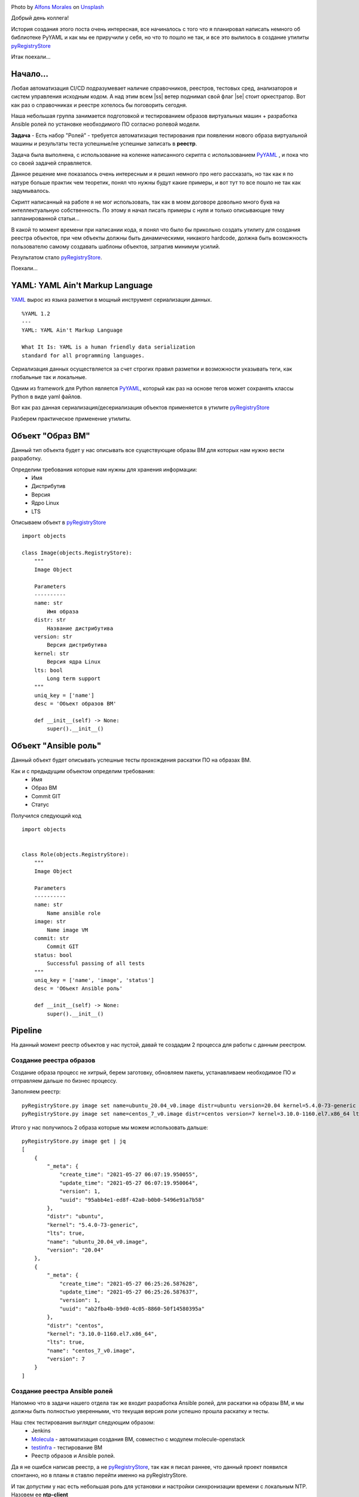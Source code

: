 .. title: pyRegistryStore - Или как создать реестр объектов
.. slug: pyregistrystore-or-how-to-create-a-register-of-objects
.. date: 2021-07-15 07:39:24 UTC+03:00
.. tags: linux, devops, python
.. category: utils
.. link:
.. description:
.. type: text
.. author: Sergey <DerNitro> Utkin
.. previewimage: /images/posts/pyregistrystore/alfons-morales-YLSwjSy7stw-unsplash.jpg


.. |ss| raw:: html

    <strike>

.. |se| raw:: html

    </strike>


.. _Alfons Morales: https://unsplash.com/@alfonsmc10?utm_source=unsplash&utm_medium=referral&utm_content=creditCopyText
.. _Unsplash: https://unsplash.com/s/photos/bookshelf?utm_source=unsplash&utm_medium=referral&utm_content=creditCopyText
.. _pyRegistryStore: https://github.com/DerNitro/pyRegistryStore
.. _PyYAML: https://pypi.org/project/PyYAML/
.. _Molecula: https://molecule.readthedocs.io/en/latest/

.. |PostImage| image:: /images/posts/pyregistrystore/alfons-morales-YLSwjSy7stw-unsplash.jpg
    :width: 40%
    :target: `Alfons Morales`_

.. |PostImageTitle| replace:: Photo by `Alfons Morales`_ on Unsplash_

|PostImage|

|PostImageTitle|

Добрый день коллега!

История создания этого поста очень интересная, все начиналось с того что я планировал написать немного об библиотеке
PyYAML и как мы ее приручили у себя, но что то пошло не так, и все это вылилось в создание утилиты pyRegistryStore_

Итак поехали...

.. TEASER_END

Начало...
=========
Любая автоматизация CI/CD подразумевает наличие справочников, реестров, тестовых сред, анализаторов и систем
управления исходным кодом. А над этим всем |ss| ветер поднимал свой флаг |se| стоит оркестратор.
Вот как раз о справочниках и реестре хотелось бы поговорить сегодня.

Наша небольшая группа занимается подготовкой и тестированием образов виртуальных машин + разработка Ansible ролей 
по установке необходимого ПО согласно ролевой модели.

**Задача** - Есть набор "Ролей" - требуется автоматизация тестирования при появлении нового образа виртуальной машины
и результаты теста успешные/не успешные записать в **реестр**.

Задача была выполнена, с использование на коленке написанного скрипта с использованием
PyYAML_ , и пока что со своей задачей справляется.

Данное решение мне показалось очень интересным и я решил немного про него рассказать, но так как я по натуре
больше практик чем теоретик, понял что нужны будут какие примеры, и вот тут то все пошло не так как задумывалось.

Скрипт написанный на работе я не мог использовать, так как в моем договоре довольно много букв на интеллектуальную
собственность. По этому я начал писать примеры с нуля и только описывающие тему запланированной статьи...

В какой то момент времени при написании кода, я понял что было бы прикольно создать утилиту
для создания реестра объектов, при чем объекты должны быть динамическими, никакого hardcode,
должна быть возможность пользователю самому создавать шаблоны объектов, затратив минимум усилий.

Результатом стало pyRegistryStore_.

Поехали...

YAML: YAML Ain't Markup Language
================================

`YAML <http://yaml.org/>`_ вырос из языка разметки в мощный инструмент сериализации данных.

::

    %YAML 1.2
    ---
    YAML: YAML Ain't Markup Language

    What It Is: YAML is a human friendly data serialization
    standard for all programming languages.

Сериализация данных осуществляется за счет строгих правил разметки и возможности указывать теги,
как глобальные так и локальные.

Одним из framework для Python является PyYAML_, который как раз на основе тегов может сохранять классы Python
в виде yaml файлов.

Вот как раз данная сериализация/десериализация объектов применяется в утилите pyRegistryStore_

Разберем практическое применение утилиты.

Объект "Образ ВМ"
=================
Данный тип объекта будет у нас описывать все существующие образы ВМ для которых нам нужно вести разработку.

Определим требования которые нам нужны для хранения информации:
 - Имя
 - Дистрибутив
 - Версия
 - Ядро Linux
 - LTS

Описываем объект в pyRegistryStore_

::

    import objects

    class Image(objects.RegistryStore):
        """
        Image Object

        Parameters
        ----------
        name: str
            Имя образа
        distr: str
            Название дистрибутива
        version: str
            Версия дистрибутива
        kernel: str
            Версия ядра Linux
        lts: bool
            Long term support
        """
        uniq_key = ['name']
        desc = 'Объект образов ВМ'

        def __init__(self) -> None:
            super().__init__()

Объект "Ansible роль"
=====================
Данный объект будет описывать успешные тесты прохождения раскатки ПО на образах ВМ.

Как и с предыдущим объектом определим требования:
 - Имя
 - Образ ВМ
 - Commit GIT
 - Статус

Получился следующий код

::

    import objects


    class Role(objects.RegistryStore):
        """
        Image Object

        Parameters
        ----------
        name: str
            Name ansible role
        image: str
            Name image VM
        commit: str
            Commit GIT
        status: bool
            Successful passing of all tests
        """
        uniq_key = ['name', 'image', 'status']
        desc = 'Объект Ansible роль'

        def __init__(self) -> None:
            super().__init__()

Pipeline
========
На данный момент реестр объектов у нас пустой, давай те создадим 2 процесса для работы с данным реестром.

Создание реестра образов
------------------------
Создание образа процесс не хитрый, берем заготовку, обновляем пакеты, устанавливаем необходимое ПО и отправляем 
дальше по бизнес процессу.

Заполняем реестр:

::

    pyRegistryStore.py image set name=ubuntu_20.04_v0.image distr=ubuntu version=20.04 kernel=5.4.0-73-generic lts=true
    pyRegistryStore.py image set name=centos_7_v0.image distr=centos version=7 kernel=3.10.0-1160.el7.x86_64 lts=true

Итого у нас получилось 2 образа которые мы можем использовать дальше:

::

    pyRegistryStore.py image get | jq
    [
        {
            "_meta": {
                "create_time": "2021-05-27 06:07:19.950055",
                "update_time": "2021-05-27 06:07:19.950064",
                "version": 1,
                "uuid": "95abb4e1-ed8f-42a0-b0b0-5496e91a7b58"
            },
            "distr": "ubuntu",
            "kernel": "5.4.0-73-generic",
            "lts": true,
            "name": "ubuntu_20.04_v0.image",
            "version": "20.04"
        },
        {
            "_meta": {
                "create_time": "2021-05-27 06:25:26.587628",
                "update_time": "2021-05-27 06:25:26.587637",
                "version": 1,
                "uuid": "ab2fba4b-b9d0-4c05-8860-50f14580395a"
            },
            "distr": "centos",
            "kernel": "3.10.0-1160.el7.x86_64",
            "lts": true,
            "name": "centos_7_v0.image",
            "version": 7
        }
    ]

Создание реестра Ansible ролей
------------------------------
Напомню что в задачи нашего отдела так же входит разработка Ansible ролей, для раскатки на образы ВМ, и мы должны быть
полностью уверенными, что текущая версия роли успешно прошла раскатку и тесты.

Наш стек тестирования выглядит следующим образом:
 * Jenkins
 * Molecula_ - автоматизация создания ВМ, совместно с модулем molecule-openstack
 * `testinfra <https://testinfra.readthedocs.io/en/latest/>`_ - тестирование ВМ
 * Реестр образов и Ansible ролей.

Да я не ошибся написав реестр, а не pyRegistryStore_, так как я писал раннее, что данный проект появился спонтанно, но
в планы я ставлю перейти именно на pyRegistryStore.

И так допустим у нас есть небольшая роль для установки и настройки синхронизации времени с локальным NTP.
Назовем ее **ntp-client**

И так первое что нам нужно, это получить список всех доступных образов:

::

    pyRegistryStore.py image get | jq .[].name
    "ubuntu_20.04_v0.image"
    "centos_7_v0.image"

Итого у нас появилось 2 образа, а если быть точнее то **список образов**, на которых мы должны протестировать нашу роль.

А раз у нас есть список, то мы можем организовать цикл:

**проверим был ли тест для образа успешным для текущего commit**

::

    pyRegistryStore.py role get name=ntp-client image=ubuntu_20.04_v0.image commit=b312abbb05a9be4fe82abcb60d44b7bdd0220bdc status=true

как и ожидалось список оказался пустым, а значит нам нужно проверить данную роль на данном образе ВМ,
если у нас на вывод пришел список, то можем и пропустить тестирование.

**Запускаем молекулу прогоняем тесты, если словили успех, записываем информацию в реестр**

::

    pyRegistryStore.py role set name=ntp-client image=ubuntu_20.04_v0.image commit=b312abbb05a9be4fe82abcb60d44b7bdd0220bdc status=true

ну а если тесты прошли не успешно, то просто меняем ключ status=true на status=false

Допустим у нас тесты прошли так:

::

    pyRegistryStore.py role get name=ntp-client | jq
    [
    {
        "_meta": {
            "create_time": "2021-05-28 07:01:01.470657",
            "update_time": "2021-05-28 07:01:01.470665",
            "version": 1,
            "uuid": "2fc0dabb-ea56-4eba-92de-75eea562f383"
        },
        "commit": "b312abbb05a9be4fe82abcb60d44b7bdd0220bdc",
        "image": "ubuntu_20.04_v0.image",
        "name": "ntp-client",
        "status": true
    },
    {
        "_meta": {
            "create_time": "2021-05-28 07:05:38.572570",
            "update_time": "2021-05-28 07:05:38.572578",
            "version": 1,
            "uuid": "c13a5266-8949-4d07-9c4e-8955d1cb3a8a"
        },
        "commit": "b312abbb05a9be4fe82abcb60d44b7bdd0220bdc",
        "image": "centos_7_v0.image",
        "name": "ntp-client",
        "status": false
    }
    ]

Выводы
======

И так у нас получилось следующее:
 - Есть список образов который, в который можем автоматически добавлять новые образы
 - Список прохождения тестов по ролям
 - Последний успешный commit для образа
 - Автоматизировать тестирование новых образов

**Что дальше?**

Дальше я планирую развивать утилиту, расширяя функционал. Если у данной утилиты появится свое сообщество буду очень рад.

Надеюсь я никого не утомил, и данный материал кому то будет полезен, а кто то почерпнет для себя какие то идеи для
вдохновения.

**Спасибо за то что прочитали данную статью.**
